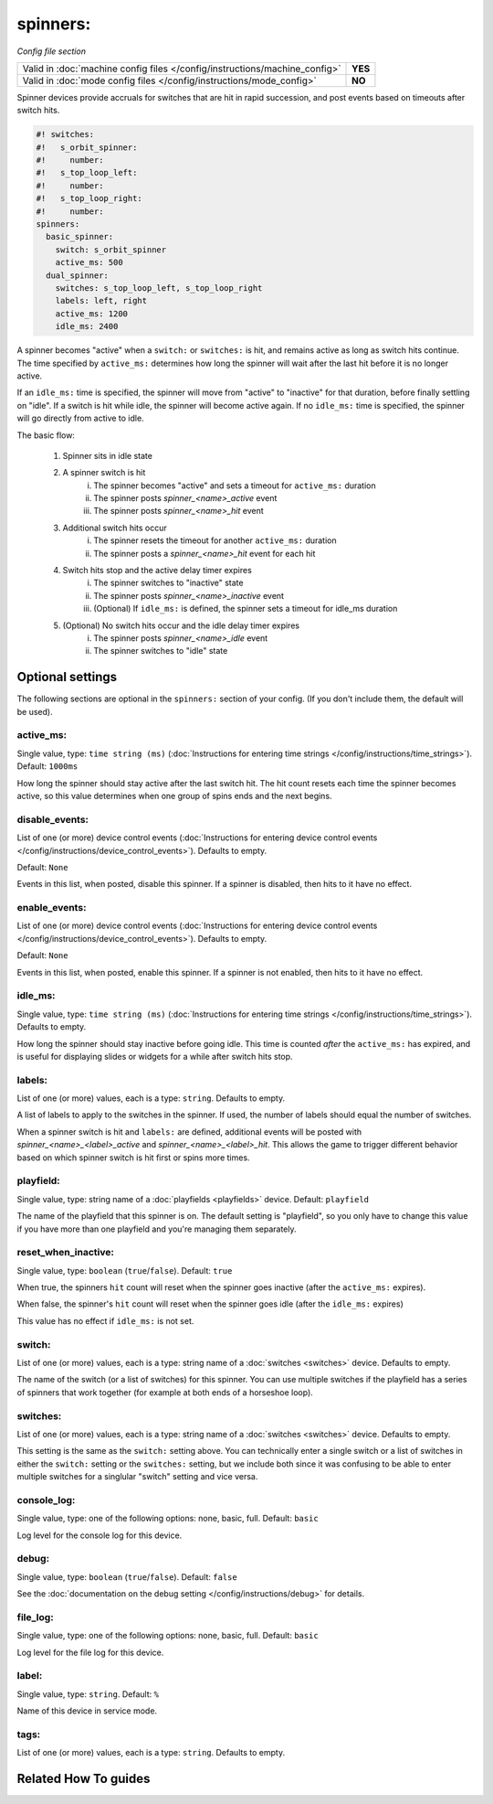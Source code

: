 spinners:
=========

*Config file section*

+----------------------------------------------------------------------------+---------+
| Valid in :doc:`machine config files </config/instructions/machine_config>` | **YES** |
+----------------------------------------------------------------------------+---------+
| Valid in :doc:`mode config files </config/instructions/mode_config>`       | **NO**  |
+----------------------------------------------------------------------------+---------+

.. overview

Spinner devices provide accruals for switches that are hit in rapid succession,
and post events based on timeouts after switch hits.

.. code-block:: mpf-config

   #! switches:
   #!   s_orbit_spinner:
   #!     number:
   #!   s_top_loop_left:
   #!     number:
   #!   s_top_loop_right:
   #!     number:
   spinners:
     basic_spinner:
       switch: s_orbit_spinner
       active_ms: 500
     dual_spinner:
       switches: s_top_loop_left, s_top_loop_right
       labels: left, right
       active_ms: 1200
       idle_ms: 2400

A spinner becomes "active" when a ``switch:`` or ``switches:`` is hit, and
remains active as long as switch hits continue. The time specified by
``active_ms:`` determines how long the spinner will wait after the last hit
before it is no longer active.

If an ``idle_ms:`` time is specified, the spinner will move from "active" to "inactive"
for that duration, before finally settling on "idle". If a switch is hit while
idle, the spinner will become active again. If no ``idle_ms:`` time is specified,
the spinner will go directly from active to idle.

The basic flow:

    1. Spinner sits in idle state
    2. A spinner switch is hit
        i. The spinner becomes "active" and sets a timeout for ``active_ms:`` duration
        ii. The spinner posts *spinner_<name>_active* event
        iii. The spinner posts *spinner_<name>_hit* event
    3. Additional switch hits occur
        i. The spinner resets the timeout for another ``active_ms:`` duration
        ii. The spinner posts a *spinner_<name>_hit* event for each hit
    4. Switch hits stop and the active delay timer expires
        i. The spinner switches to "inactive" state
        ii. The spinner posts *spinner_<name>_inactive* event
        iii. (Optional) If ``idle_ms:`` is defined, the spinner sets a timeout for idle_ms duration
    5. (Optional) No switch hits occur and the idle delay timer expires
        i. The spinner posts *spinner_<name>_idle* event
        ii. The spinner switches to "idle" state

.. config


Optional settings
-----------------

The following sections are optional in the ``spinners:`` section of your config. (If you don't include them, the default will be used).

active_ms:
~~~~~~~~~~
Single value, type: ``time string (ms)`` (:doc:`Instructions for entering time strings </config/instructions/time_strings>`). Default: ``1000ms``

How long the spinner should stay active after the last switch hit. The hit count
resets each time the spinner becomes active, so this value determines when one group
of spins ends and the next begins.

disable_events:
~~~~~~~~~~~~~~~
List of one (or more) device control events (:doc:`Instructions for entering device control events </config/instructions/device_control_events>`). Defaults to empty.

Default: ``None``

Events in this list, when posted, disable this spinner. If a spinner is
disabled, then hits to it have no effect.

enable_events:
~~~~~~~~~~~~~~
List of one (or more) device control events (:doc:`Instructions for entering device control events </config/instructions/device_control_events>`). Defaults to empty.

Default: ``None``

Events in this list, when posted, enable this spinner. If a spinner is
not enabled, then hits to it have no effect.

idle_ms:
~~~~~~~~
Single value, type: ``time string (ms)`` (:doc:`Instructions for entering time strings </config/instructions/time_strings>`). Defaults to empty.

How long the spinner should stay inactive before going idle. This time is counted
*after* the ``active_ms:`` has expired, and is useful for displaying slides or
widgets for a while after switch hits stop.

labels:
~~~~~~~
List of one (or more) values, each is a type: ``string``. Defaults to empty.

A list of labels to apply to the switches in the spinner. If used, the
number of labels should equal the number of switches.

When a spinner switch is hit and ``labels:`` are defined, additional events will
be posted with *spinner_<name>_<label>_active* and *spinner_<name>_<label>_hit*.
This allows the game to trigger different behavior based on which spinner switch
is hit first or spins more times.

playfield:
~~~~~~~~~~
Single value, type: string name of a :doc:`playfields <playfields>` device. Default: ``playfield``

The name of the playfield that this spinner is on. The default setting is "playfield", so you only have to
change this value if you have more than one playfield and you're managing them separately.

reset_when_inactive:
~~~~~~~~~~~~~~~~~~~~
Single value, type: ``boolean`` (``true``/``false``). Default: ``true``

When true, the spinners ``hit`` count will reset when the spinner goes inactive
(after the ``active_ms:`` expires).

When false, the spinner's ``hit`` count will reset when the spinner goes idle
(after the ``idle_ms:`` expires)

This value has no effect if ``idle_ms:`` is not set.

switch:
~~~~~~~
List of one (or more) values, each is a type: string name of a :doc:`switches <switches>` device. Defaults to empty.

The name of the switch (or a list of switches) for this spinner. You can
use multiple switches if the playfield has a series of spinners that work
together (for example at both ends of a horseshoe loop).

switches:
~~~~~~~~~
List of one (or more) values, each is a type: string name of a :doc:`switches <switches>` device. Defaults to empty.

This setting is the same as the ``switch:`` setting above. You can technically
enter a single switch or a list of switches in either the ``switch:`` setting
or the ``switches:`` setting, but we include both since it was confusing to
be able to enter multiple switches for a singlular "switch" setting and vice
versa.

console_log:
~~~~~~~~~~~~
Single value, type: one of the following options: none, basic, full. Default: ``basic``

Log level for the console log for this device.

debug:
~~~~~~
Single value, type: ``boolean`` (``true``/``false``). Default: ``false``

See the :doc:`documentation on the debug setting </config/instructions/debug>`
for details.

file_log:
~~~~~~~~~
Single value, type: one of the following options: none, basic, full. Default: ``basic``

Log level for the file log for this device.

label:
~~~~~~
Single value, type: ``string``. Default: ``%``

Name of this device in service mode.

tags:
~~~~~
List of one (or more) values, each is a type: ``string``. Defaults to empty.

.. todo:: :doc:`/about/help_us_to_write_it`


Related How To guides
---------------------

.. todo:: :doc:`/about/help_us_to_write_it`
